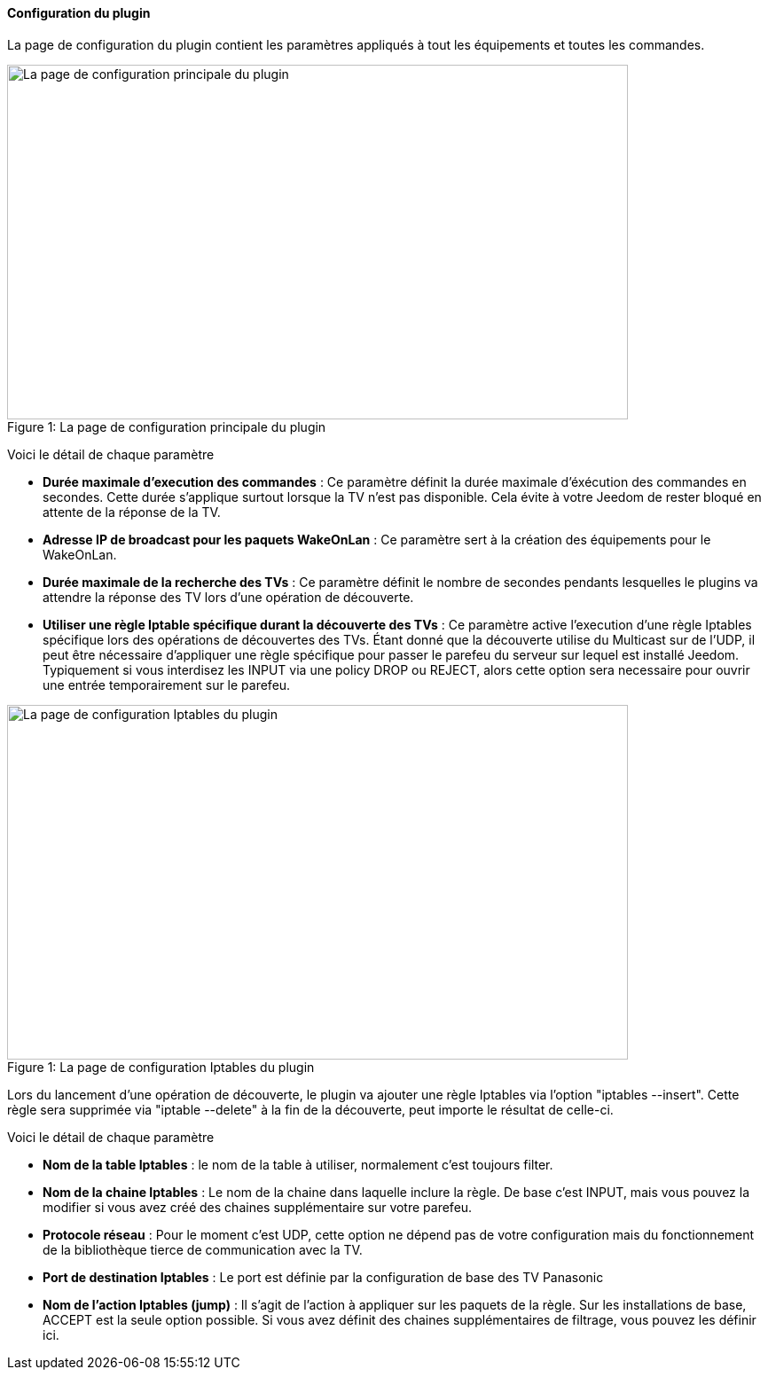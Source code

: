 ==== Configuration du plugin

La page de configuration du plugin contient les paramètres appliqués à tout les équipements et toutes les commandes.

.La page de configuration principale du plugin
[caption="Figure 1: "]
image::../images/plugin_configuration.png[La page de configuration principale du plugin,700,400]

Voici le détail de chaque paramètre

* *Durée maximale d'execution des commandes* : Ce paramètre définit la durée maximale d'éxécution des commandes en secondes. Cette durée s'applique surtout lorsque la TV n'est pas disponible. Cela évite à votre Jeedom de rester bloqué en attente de la réponse de la TV.
* *Adresse IP de broadcast pour les paquets WakeOnLan* : Ce paramètre sert à la création des équipements pour le WakeOnLan.
* *Durée maximale de la recherche des TVs* : Ce paramètre définit le nombre de secondes pendants lesquelles le plugins va attendre la réponse des TV lors d'une opération de découverte.
* *Utiliser une règle Iptable spécifique durant la découverte des TVs* : Ce paramètre active l'execution d'une règle Iptables spécifique lors des opérations de découvertes des TVs. Étant donné que la découverte utilise du Multicast sur de l'UDP, il peut être nécessaire d'appliquer une règle spécifique pour passer le parefeu du serveur sur lequel est installé Jeedom.
Typiquement si vous interdisez les INPUT via une policy DROP ou REJECT, alors cette option sera necessaire pour ouvrir une entrée temporairement sur le parefeu.

.La page de configuration Iptables du plugin
[caption="Figure 1: "]
image::../images/plugin_configuration_iptables.png[La page de configuration Iptables du plugin,700,400]

Lors du lancement d'une opération de découverte, le plugin va ajouter une règle Iptables via l'option "iptables --insert".
Cette règle sera supprimée via "iptable --delete" à la fin de la découverte, peut importe le résultat de celle-ci.

Voici le détail de chaque paramètre

* *Nom de la table Iptables* : le nom de la table à utiliser, normalement c'est toujours filter.
* *Nom de la chaine Iptables* : Le nom de la chaine dans laquelle inclure la règle. De base c'est INPUT, mais vous pouvez la modifier si vous avez créé des chaines supplémentaire sur votre parefeu.
* *Protocole réseau* : Pour le moment c'est UDP, cette option ne dépend pas de votre configuration mais du fonctionnement de la bibliothèque tierce de communication avec la TV.
* *Port de destination Iptables* : Le port est définie par la configuration de base des TV Panasonic
* *Nom de l'action Iptables (jump)* : Il s'agit de l'action à appliquer sur les paquets de la règle. Sur les installations de base, ACCEPT est la seule option possible. Si vous avez définit des chaines supplémentaires de filtrage, vous pouvez les définir ici.
